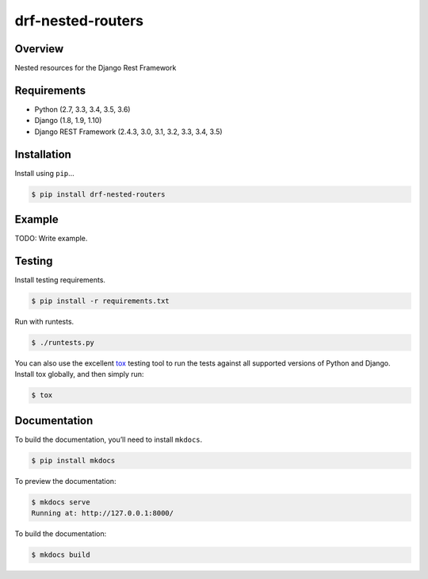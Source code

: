 drf-nested-routers
======================================

|build-status-image| |pypi-version|

Overview
--------

Nested resources for the Django Rest Framework

Requirements
------------

-  Python (2.7, 3.3, 3.4, 3.5, 3.6)
-  Django (1.8, 1.9, 1.10)
-  Django REST Framework (2.4.3, 3.0, 3.1, 3.2, 3.3, 3.4, 3.5)

Installation
------------

Install using ``pip``\ …

.. code:: bash

    $ pip install drf-nested-routers

Example
-------

TODO: Write example.

Testing
-------

Install testing requirements.

.. code:: bash

    $ pip install -r requirements.txt

Run with runtests.

.. code:: bash

    $ ./runtests.py

You can also use the excellent `tox`_ testing tool to run the tests
against all supported versions of Python and Django. Install tox
globally, and then simply run:

.. code:: bash

    $ tox

Documentation
-------------

To build the documentation, you’ll need to install ``mkdocs``.

.. code:: bash

    $ pip install mkdocs

To preview the documentation:

.. code:: bash

    $ mkdocs serve
    Running at: http://127.0.0.1:8000/

To build the documentation:

.. code:: bash

    $ mkdocs build

.. _tox: http://tox.readthedocs.org/en/latest/

.. |build-status-image| image:: https://secure.travis-ci.org/alanjds/drf-nested-routers.svg?branch=master
   :target: http://travis-ci.org/alanjds/drf-nested-routers?branch=master
.. |pypi-version| image:: https://img.shields.io/pypi/v/drf-nested-routers.svg
   :target: https://pypi.python.org/pypi/drf-nested-routers
